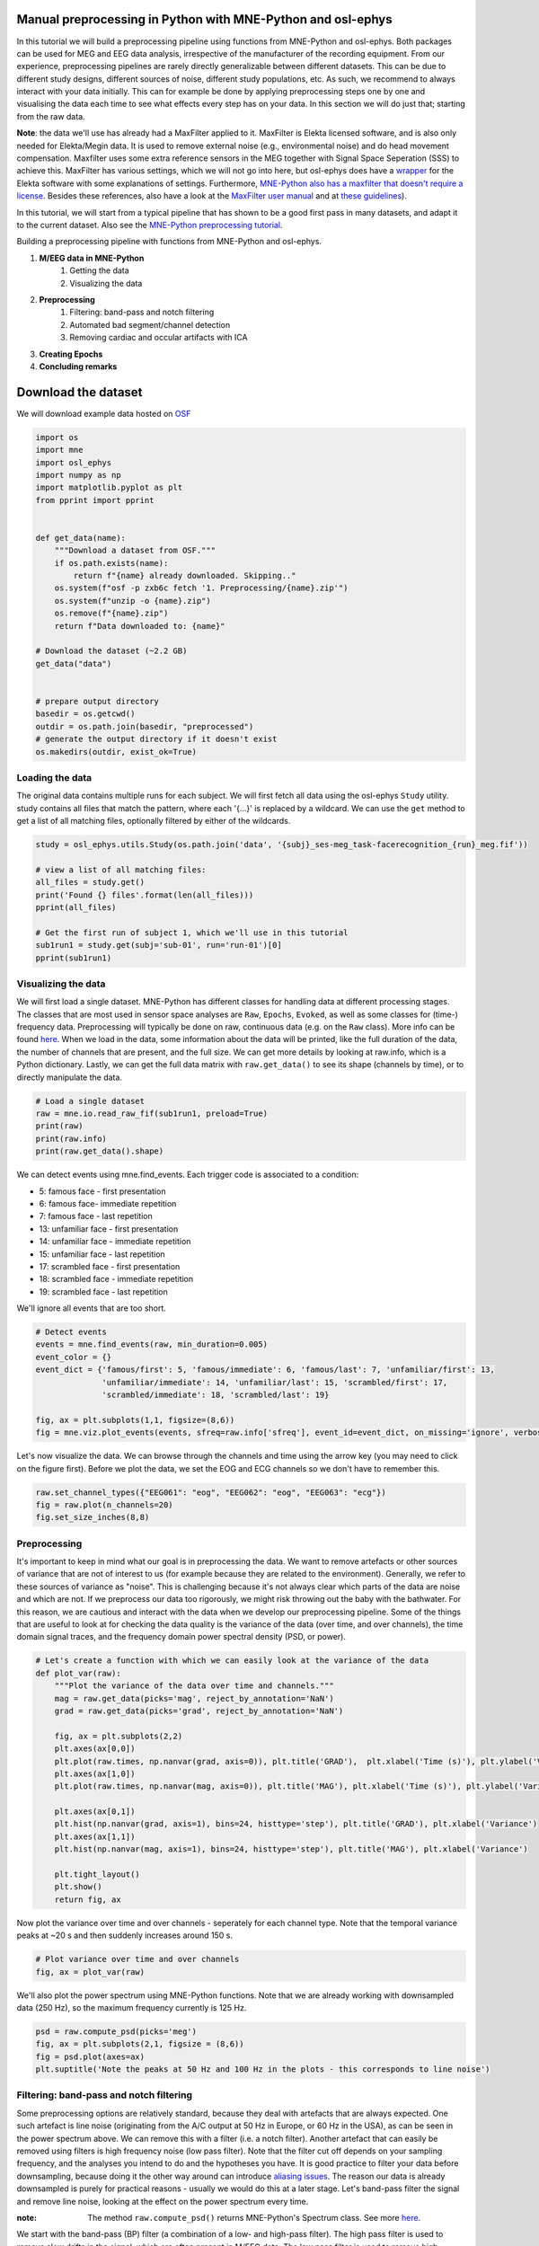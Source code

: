 
.. DO NOT EDIT.
.. THIS FILE WAS AUTOMATICALLY GENERATED BY SPHINX-GALLERY.
.. TO MAKE CHANGES, EDIT THE SOURCE PYTHON FILE:
.. "tutorials_build/preprocessing_manual.py"
.. LINE NUMBERS ARE GIVEN BELOW.

.. only:: html

    .. note::
        :class: sphx-glr-download-link-note

        :ref:`Go to the end <sphx_glr_download_tutorials_build_preprocessing_manual.py>`
        to download the full example code.

.. rst-class:: sphx-glr-example-title

.. _sphx_glr_tutorials_build_preprocessing_manual.py:


Manual preprocessing in Python with MNE-Python and osl-ephys
======================================================

In this tutorial we will build a preprocessing pipeline using functions from MNE-Python and osl-ephys. Both packages can be used for MEG and EEG data analysis, irrespective of the manufacturer of the recording equipment. 
From our experience, preprocessing pipelines are rarely directly generalizable between different datasets. This can be due to different study designs, different sources of noise, different study populations, etc. As such, we recommend to always interact with your data initially. 
This can for example be done by applying preprocessing steps one by one and visualising the data each time to see what effects every step has on your data. In this section we will do just that; starting from the raw data.

**Note**: the data we'll use has already had a MaxFilter applied to it. MaxFilter is Elekta licensed software, and is also only needed for Elekta/Megin data. It is used to remove external noise (e.g., environmental noise) and do head movement compensation. 
Maxfilter uses some extra reference sensors in the MEG together with Signal Space Seperation (SSS) to achieve this. MaxFilter has various settings, which we will not go into here, but osl-ephys does have a `wrapper <https://osl-ephys.readthedocs.io/en/latest/autoapi/osl_ephys/maxfilter/maxfilter/index.html>`_ for the 
Elekta software with some explanations of settings. Furthermore, `MNE-Python also has a maxfilter that doesn't require a license <https://mne.tools/stable/generated/mne.preprocessing.maxwell_filter.html>`_. Besides these references, also have a look at the 
`MaxFilter user manual <https://ohba-analysis.github.io/osl-docs/downloads/maxfilter_user_guide.pdf>`_ and at `these guidelines <https://lsr-wiki-01.mrc-cbu.cam.ac.uk/meg/maxpreproc>`_).


In this tutorial, we will start from a typical pipeline that has shown to be a good first pass in many datasets, and adapt it to the current dataset.
Also see the `MNE-Python preprocessing tutorial <https://mne.tools/stable/auto_tutorials/preprocessing/index.html>`_.

Building a preprocessing pipeline with functions from MNE-Python and osl-ephys.

1. **M/EEG data in MNE-Python**
    1. Getting the data
    2. Visualizing the data
2. **Preprocessing**
    1. Filtering: band-pass and notch filtering
    2. Automated bad segment/channel detection
    3. Removing cardiac and occular artifacts with ICA
3. **Creating Epochs**
4. **Concluding remarks**


Download the dataset
====================
We will download example data hosted on `OSF <https://osf.io/zxb6c/>`_

.. GENERATED FROM PYTHON SOURCE LINES 37-66

.. code-block:: Python



    import os
    import mne
    import osl_ephys
    import numpy as np
    import matplotlib.pyplot as plt
    from pprint import pprint


    def get_data(name):
        """Download a dataset from OSF."""
        if os.path.exists(name):
            return f"{name} already downloaded. Skipping.."
        os.system(f"osf -p zxb6c fetch '1. Preprocessing/{name}.zip'")
        os.system(f"unzip -o {name}.zip")
        os.remove(f"{name}.zip")
        return f"Data downloaded to: {name}"

    # Download the dataset (~2.2 GB)
    get_data("data")


    # prepare output directory
    basedir = os.getcwd()
    outdir = os.path.join(basedir, "preprocessed")
    # generate the output directory if it doesn't exist
    os.makedirs(outdir, exist_ok=True)


.. GENERATED FROM PYTHON SOURCE LINES 67-71

Loading the data
^^^^^^^^^^^^^^^^
The original data contains multiple runs for each subject. We will first fetch all data using the osl-ephys ``Study`` utility.  study contains all files that match the pattern, where each '{...}' is replaced by a wildcard. 
We can use the ``get`` method to get a list of all matching files, optionally filtered by either of the wildcards. 

.. GENERATED FROM PYTHON SOURCE LINES 71-82

.. code-block:: Python

    study = osl_ephys.utils.Study(os.path.join('data', '{subj}_ses-meg_task-facerecognition_{run}_meg.fif'))

    # view a list of all matching files:
    all_files = study.get()
    print('Found {} files'.format(len(all_files)))
    pprint(all_files)

    # Get the first run of subject 1, which we'll use in this tutorial
    sub1run1 = study.get(subj='sub-01', run='run-01')[0]
    pprint(sub1run1)


.. GENERATED FROM PYTHON SOURCE LINES 83-88

Visualizing the data
^^^^^^^^^^^^^^^^^^^^
We will first load a single dataset. MNE-Python has different classes for handling data at different processing stages. 
The classes that are most used in sensor space analyses are ``Raw``, ``Epochs``, ``Evoked``, as well as some classes for (time-) frequency data. Preprocessing will typically be done on raw, continuous data (e.g. on the ``Raw`` class). More info can be found `here <https://mne.tools/stable/api/most_used_classes.html>`_.
When we load in the data, some information about the data will be printed, like the full duration of the data, the number of channels that are present, and the full size. We can get more details by looking at raw.info, which is a Python dictionary. Lastly, we can get the full data matrix with ``raw.get_data()`` to see its shape (channels by time), or to directly manipulate the data.

.. GENERATED FROM PYTHON SOURCE LINES 88-95

.. code-block:: Python


    # Load a single dataset
    raw = mne.io.read_raw_fif(sub1run1, preload=True)
    print(raw)
    print(raw.info)
    print(raw.get_data().shape)


.. GENERATED FROM PYTHON SOURCE LINES 96-109

We can detect events using mne.find_events. Each trigger code is associated to a condition:

- 5: famous face - first presentation
- 6: famous face- immediate repetition
- 7: famous face - last repetition
- 13: unfamiliar face - first presentation
- 14: unfamiliar face - immediate repetition
- 15: unfamiliar face - last repetition
- 17: scrambled face - first presentation
- 18: scrambled face - immediate repetition
- 19: scrambled face - last repetition

We'll ignore all events that are too short.

.. GENERATED FROM PYTHON SOURCE LINES 109-120

.. code-block:: Python


    # Detect events
    events = mne.find_events(raw, min_duration=0.005)
    event_color = {}
    event_dict = {'famous/first': 5, 'famous/immediate': 6, 'famous/last': 7, 'unfamiliar/first': 13, 
                  'unfamiliar/immediate': 14, 'unfamiliar/last': 15, 'scrambled/first': 17, 
                  'scrambled/immediate': 18, 'scrambled/last': 19}

    fig, ax = plt.subplots(1,1, figsize=(8,6))
    fig = mne.viz.plot_events(events, sfreq=raw.info['sfreq'], event_id=event_dict, on_missing='ignore', verbose='error', axes=ax)


.. GENERATED FROM PYTHON SOURCE LINES 121-123

Let's now visualize the data. We can browse through the channels and time using the arrow key (you may need to click on the figure first). 
Before we plot the data, we set the EOG and ECG channels so we don't have to remember this.

.. GENERATED FROM PYTHON SOURCE LINES 123-129

.. code-block:: Python



    raw.set_channel_types({"EEG061": "eog", "EEG062": "eog", "EEG063": "ecg"})
    fig = raw.plot(n_channels=20)
    fig.set_size_inches(8,8)


.. GENERATED FROM PYTHON SOURCE LINES 130-140

Preprocessing
^^^^^^^^^^^^^
It's important to keep in mind what our goal is in preprocessing the data. We want to remove artefacts or other 
sources of variance that are not of interest to us (for example because they are related to the environment). 
Generally, we refer to these sources of variance as "noise". This is challenging because it's not always clear 
which parts of the data are noise and which are not. If we preprocess our data too rigorously, we might risk 
throwing out the baby with the bathwater. For this reason, we are cautious and interact with the data when we 
develop our preprocessing pipeline. Some of the things that are useful to look at for checking the data quality 
is the variance of the data (over time, and over channels), the time domain signal traces, and the frequency 
domain power spectral density (PSD, or power).

.. GENERATED FROM PYTHON SOURCE LINES 140-162

.. code-block:: Python


    # Let's create a function with which we can easily look at the variance of the data
    def plot_var(raw):
        """Plot the variance of the data over time and channels."""
        mag = raw.get_data(picks='mag', reject_by_annotation='NaN')
        grad = raw.get_data(picks='grad', reject_by_annotation='NaN')

        fig, ax = plt.subplots(2,2)
        plt.axes(ax[0,0])
        plt.plot(raw.times, np.nanvar(grad, axis=0)), plt.title('GRAD'),  plt.xlabel('Time (s)'), plt.ylabel('Variance')
        plt.axes(ax[1,0])
        plt.plot(raw.times, np.nanvar(mag, axis=0)), plt.title('MAG'), plt.xlabel('Time (s)'), plt.ylabel('Variance')

        plt.axes(ax[0,1])
        plt.hist(np.nanvar(grad, axis=1), bins=24, histtype='step'), plt.title('GRAD'), plt.xlabel('Variance')
        plt.axes(ax[1,1])
        plt.hist(np.nanvar(mag, axis=1), bins=24, histtype='step'), plt.title('MAG'), plt.xlabel('Variance')

        plt.tight_layout()
        plt.show()
        return fig, ax 


.. GENERATED FROM PYTHON SOURCE LINES 163-164

Now plot the variance over time and over channels - seperately for each channel type. Note that the temporal variance peaks at ~20 s and then suddenly increases around 150 s.

.. GENERATED FROM PYTHON SOURCE LINES 164-168

.. code-block:: Python


    # Plot variance over time and over channels
    fig, ax = plot_var(raw)


.. GENERATED FROM PYTHON SOURCE LINES 169-170

We'll also plot the power spectrum using MNE-Python functions. Note that we are already working with downsampled data (250 Hz), so the maximum frequency currently is 125 Hz.

.. GENERATED FROM PYTHON SOURCE LINES 170-176

.. code-block:: Python


    psd = raw.compute_psd(picks='meg')
    fig, ax = plt.subplots(2,1, figsize = (8,6))
    fig = psd.plot(axes=ax)
    plt.suptitle('Note the peaks at 50 Hz and 100 Hz in the plots - this corresponds to line noise')


.. GENERATED FROM PYTHON SOURCE LINES 177-194

Filtering: band-pass and notch filtering
^^^^^^^^^^^^^^^^^^^^^^^^^^^^^^^^^^^^^^^^
Some preprocessing options are relatively standard, because they deal with artefacts that are always expected. 
One such artefact is line noise (originating from the A/C output at 50 Hz in Europe, or 60 Hz in the USA), as can be seen in the power spectrum above.
We can remove this with a filter (i.e. a notch filter). Another artefact that can easily be removed using filters is high frequency noise (low pass filter).
Note that the filter cut off depends on your sampling frequency, and the analyses you intend to do and the hypotheses you have.
It is good practice to filter your data before downsampling, because doing it the other way around can introduce `aliasing issues <https://en.wikipedia.org/wiki/Anti-aliasing_filter>`_.
The reason our data is already downsampled is purely for practical reasons - usually we would do this at a later stage.
Let's band-pass filter the signal and remove line noise, looking at the effect on the power spectrum every time.

:note: The method ``raw.compute_psd()`` returns MNE-Python's Spectrum class. See more `here <https://mne.tools/stable/generated/mne.time_frequency.Spectrum.html>`_.

We start with the band-pass (BP) filter (a combination of a low- and high-pass filter).
The high pass filter is used to remove slow drifts in the signal, which are often present in M/EEG data.
The low pass filter is used to remove high frequency noise (like muscle activity).

:warning: In Python, if we assign a variable to an existing one, like ``raw_new = raw```, the two variables stay linked and the data is not actually copied. This means that if we manipulate ``raw_new```, it will also manipulate ``raw``. Thus, we should explicitly copy ``raw`` as follows: ``raw_new = raw.copy()``.

.. GENERATED FROM PYTHON SOURCE LINES 194-207

.. code-block:: Python



    psd = raw.compute_psd(picks='meg')
    fig, ax = plt.subplots(2,2, figsize = (10,6))
    psd.plot(axes=ax[:,0])
    ax[0,0].set_title('Raw data \n Gradiometers (204 channels)')

    raw_bp = raw.copy().filter(l_freq=0.25, h_freq=100)
    psd_bp = raw_bp.compute_psd(picks='meg')

    psd_bp.plot(axes=ax[:,1])
    ax[0,1].set_title('After band-pass (BP) filter \n Gradiometers (204 channels)')


.. GENERATED FROM PYTHON SOURCE LINES 208-209

We can clearly see the spectral power steeply decrease above 100 Hz. It's not as easy to see the effect of the high-pass filter in the power spectrum plot (we would if we zoomed in to the 0-1 Hz range), but it is very clear if we look at the time domain signal. Here we just visualize the entire data from a single channel, before and after BP filtering.

.. GENERATED FROM PYTHON SOURCE LINES 209-219

.. code-block:: Python


    fig, ax = plt.subplots(1,2)
    ax[0].plot(raw.times[:], raw.get_data()[0,:])
    ax[0].set_xlabel('Time (s)')
    ax[0].set_title('There is a slow drift \n in the raw signal')
    ax[1].plot(raw.times[:], raw_bp.get_data()[0,:])
    ax[1].set_xlabel('Time (s)')
    ax[1].set_title('The slow drift is removed \n after BP-filtering')
    plt.show()


.. GENERATED FROM PYTHON SOURCE LINES 220-221

Now use a notch filter and plot again. (Note that we first copy the raw data so that we keep an original copy).

.. GENERATED FROM PYTHON SOURCE LINES 221-241

.. code-block:: Python


    freqs = (50, 100)
    raw_notch = raw_bp.copy().notch_filter(freqs=freqs, picks='meg')
    psd_notch = raw_notch.compute_psd(picks='meg')

    # Plot the previous two figures again
    fig, ax = plt.subplots(2,3, figsize = (10,6))
    psd.plot(axes=ax[:,0])
    ax[0,0].set_title('Raw data \n Gradiometers (204 channels)')
    psd_bp.plot(axes=ax[:,1])
    ax[0,1].set_title('After band-pass (BP) filter \n Gradiometers (204 channels)')

    # Plot the BP + notch filtered PSD
    psd_notch.plot(axes=ax[:,2]) # See the plot above
    ax[0,2].set_title('After BP and notch filter \n Gradiometers (204 channels)')

    # Make sure the y-axes are the same, to ease comparison
    [ax[0,i].set_ylim((0,30)) for i in range(3)]
    [ax[1,i].set_ylim((0,70)) for i in range(3)]


.. GENERATED FROM PYTHON SOURCE LINES 242-243

We can see that the notch filter did a good job in removing the line noise. By this stage we have already manipulated the data quite a bit. As mentioned when we set out with this tutorial, the goal of preprocessing is to remove variance from the data in which we are not interested. Let's have a look at the variance of our data so far. The spatial, and temporal variance have changed quite dramatically!

.. GENERATED FROM PYTHON SOURCE LINES 243-246

.. code-block:: Python


    fig, ax = plot_var(raw_notch)


.. GENERATED FROM PYTHON SOURCE LINES 247-251

Automated bad segment/channel detection
^^^^^^^^^^^^^^^^^^^^^^^^^^^^^^^^^^^^^^^
Even after filtering there can be large artefacts left in the data, for example resulting from head and eye movements, muscle twitches, and other (unknown) physiological sources. Hence, we next perform bad segment/channel detection. This can be done manually, i.e., by going through the data and manually selecting bad segments/channels (e.g., the gradiometer segment right after the start of the recording in the top left plot above). Alternatively, we can use automatic detection using osl-ephys tools (``osl_ephys.preprocessing.osl_wrappers.detect_badsegments``, ``osl_ephys.preprocessing.osl_wrappers.detect_badchannels``). These tools use a `Generalized ESD test (Rosner, 1983) <https://www.jstor.org/stable/1268549>`_ - a procedure for removing outliers in univariate data that approximately follows a normal distribution. 
In the plot above the variance in magnetometers already looks well distributed over time, but the gradiometers contain some events with particularly high variance (at ~20s and ~500s).

.. GENERATED FROM PYTHON SOURCE LINES 253-255

Bad segments
************

.. GENERATED FROM PYTHON SOURCE LINES 255-259

.. code-block:: Python

    raw_badseg = osl_ephys.preprocessing.osl_wrappers.detect_badsegments(raw_notch.copy(), picks='grad')
    raw_badseg = osl_ephys.preprocessing.osl_wrappers.detect_badsegments(raw_badseg, picks='mag')
    fig, ax = plot_var(raw_badseg)


.. GENERATED FROM PYTHON SOURCE LINES 260-262

In the bad segment detection above we used the default parameters. It has removed the high variance event in gradiometers at the end of the recording (see top left plot), but not the one at the start of the recording. This shows that different datasets and artefact types might require different settings, or even running bad segment detection multiple times with different settings. 
By default, bad segment detection is run on 1000 sample segments, and with a significance level of 0.05. Let's keep the latter setting the same, but run bad segment detection on shorter segments. The setting for magnetometers already looked fine so we can keep that as it is. Doing these steps on multiple datasets will guide us to find the best general settings.

.. GENERATED FROM PYTHON SOURCE LINES 262-267

.. code-block:: Python


    raw_badseg = osl_ephys.preprocessing.osl_wrappers.detect_badsegments(raw_notch.copy(), picks='grad', segment_len=100)
    raw_badseg = osl_ephys.preprocessing.osl_wrappers.detect_badsegments(raw_badseg, picks='mag')
    fig, ax = plot_var(raw_badseg)


.. GENERATED FROM PYTHON SOURCE LINES 268-269

The variance looks a lot more equally distributed over time now. Next, let's do the bad channel detection. In the channel variance plots, we're showing a histogram, and we can see that the variance range is small and there are no clear outliers (e.g., in the top-right plot, a channel with a variance of e.g. 4). In other datasets there might be, so we'll build bad channel detection into our pipeline anyway.

.. GENERATED FROM PYTHON SOURCE LINES 271-273

Bad channels
************

.. GENERATED FROM PYTHON SOURCE LINES 273-278

.. code-block:: Python

    raw_badchan = osl_ephys.preprocessing.osl_wrappers.detect_badchannels(raw_badseg.copy(), picks='grad')
    raw_badchan = osl_ephys.preprocessing.osl_wrappers.detect_badchannels(raw_badchan, picks='mag')
    print(f"These channels were marked as bad: {raw_badchan.info['bads']}")
    fig, ax = plot_var(raw_badchan)


.. GENERATED FROM PYTHON SOURCE LINES 279-282

Indeed, the bad channel detection has marked no channels as bad. This is quite normal in MEG data, because we don't expect individual channels to misbehave. This is different in EEG, where the conductance of certain channels might be particularly bad.
Let's visualize the data again. The segments that we detected before are annotated as bad. This means they are not removed from the data, but an annotation is saved as meta info. Further MNE/osl-ephys-functions have different ways of handling this, e.g. by replacing those segments with NaN's, omitting the data, etc. In the plot below, the bad segments are annotated in red, bad channels are gray.
We can interact with this figure for manually annotating segments (draggin a window over a time period) or channels (clicking on a channel).

.. GENERATED FROM PYTHON SOURCE LINES 282-285

.. code-block:: Python

    
    fig = raw_badchan.plot(duration=100, n_channels=50)


.. GENERATED FROM PYTHON SOURCE LINES 286-292

Removing cardiac and occular artifacts with ICA
^^^^^^^^^^^^^^^^^^^^^^^^^^^^^^^^^^^^^^^^^^^^^^^
As we can see in the data browser above, there are still some sources of high variance present in the data. Channel MEG0143 has a strong rhythmic spiking present, and there are other high variance transient events. The former is due to cardiac activity (the heart contains an electrical pacemaker, and is also a muscle), which has a strong effect on the MEG signal (less so on EEG). Since this is a regular signal that is present in many channels, removing it with bad segment/channel detection is unfeasible. Instead, Independent Component Analysis is a common technique for removing this type of noise.
Similarly, eye blink and saccades have a big influence on the MEG (and EEG) data. Again due to eye muscle activity, but also because the eye itself is polarized (the cornea is net positive, and the retina net negative), and thus moving the eye changes the magnetic field.
When running ICA, it is recommended to have a high pass filter beforehand, because ICA doesn't work well when there are slow drifts in the signal. A 1 Hz high pass is thus used below (see here fore more info). Further, we have to specify the amount of components. MaxFilter effectively reduces the rank of our data from 306 (i.e. all MEG channels) to about 64 (when we used the default options). It doesn't make sense to look at more components than that.
We can fit ICA using the following two lines (This takes a couple of minutes to run though (of course ``random_state=42`` is not essential!).

.. GENERATED FROM PYTHON SOURCE LINES 292-296

.. code-block:: Python


    ica = mne.preprocessing.ICA(n_components=64, random_state=42)
    ica.fit(raw_badchan.copy().filter(l_freq=1, h_freq=None))


.. GENERATED FROM PYTHON SOURCE LINES 297-298

Alternatively, we can load the precomputed ICA object.

.. GENERATED FROM PYTHON SOURCE LINES 298-301

.. code-block:: Python


    ica = mne.preprocessing.read_ica('ica.fif')


.. GENERATED FROM PYTHON SOURCE LINES 302-309

We now have to label the components that we think correspond to cardiac/occular activity. Generally, there are two strategies to use here (alse see `MNE-Python's tutorial on this <https://mne.tools/stable/auto_tutorials/preprocessing/40_artifact_correction_ica.html#sphx-glr-auto-tutorials-preprocessing-40-artifact-correction-ica-py>`_):

1. Correlating component time courses with the recorded ECG and EOG data. Those components that have a high correlation likely correspond to these types of noise.
2. Visualizing the component time course and spatial topography and use our knowledge of the biophysics of these signals to manually detect components corresponding to these types of noise.

We recommend a combination of the above. The first option tends to give a good first pass, but it sometimes misses components. This is especially detrimental if it does a better job in one subject group versus another (e.g. healthy population vs. patient group), or when the EOG/ECG recording is missing or of bad quality.
We will first use the correlation with ECG and EOG to find (potential) artifact related ICs. We'll then go through the components manually to see whether the automatic detection was accuracte and sufficient.

.. GENERATED FROM PYTHON SOURCE LINES 309-315

.. code-block:: Python



    # Correlating component time courses with the recorded ECG and EOG data
    ecg_indices, ecg_scores = ica.find_bads_ecg(raw, ch_name='EEG063', method='ctps', threshold='auto')
    print(ecg_indices)


.. GENERATED FROM PYTHON SOURCE LINES 316-317

The automatic detection finds a lot of bad components - while typically we only find 1-3 corresponding to ECG activity. This shows that the automatic detection (with default settings) is not doing such a good job. Let's run it again with a high threshold, so when we manually check the components later, we can see which ones have the strongest correlation with the ECG.

.. GENERATED FROM PYTHON SOURCE LINES 317-326

.. code-block:: Python


    # EEG063 corresponds to the ECG
    ecg_indices, ecg_scores = ica.find_bads_ecg(raw, ch_name='EEG063', method='ctps', threshold=0.93)
    print(ecg_indices)

    # Add these to ica.exclude
    ica.exclude = []
    ica.exclude = ecg_indices


.. GENERATED FROM PYTHON SOURCE LINES 327-328

Now we do the equivalent for occular artifacts.

.. GENERATED FROM PYTHON SOURCE LINES 328-337

.. code-block:: Python


    eog_indices, eog_scores = ica.find_bads_eog(raw, ch_name=['EEG061', 'EEG062'])
    print(eog_indices)

    # Add these to ica.exclude
    ica.exclude += eog_indices

    print(ica.exclude)


.. GENERATED FROM PYTHON SOURCE LINES 338-345

Let's use osl-ephys's ICA databrowser to make corrections where needed. The browser will show the topographies on the left (seperate for each channel type), and the time course on the right. We can click on a time course if we want to label a component as bad (another click unlabels the component). After clicking, we can optionally use numbers 1-5 to specify what type of artefact we're labeling. This is currently not used for anything, but can aid later analyses of ICA (it is saved in ``ica.labels_``).

:note: Interacting with the figure in Jupyter Notebook might not work or might be very slow. This is recommended to do outside of Jupyter Notebook (e.g. using an IDE like Spyder or Pycharm). In the `preprocessing using the osl-ephys config API tutorial <https://osl-ephys.readthedocs.io/en/latest/tutorials_build/preprocessing_automatic.html#manually-checking-ica>_` we'll show a way to do this using a command line function. Also see `How do I select which components to remove in ICA <https://osl-ephys.readthedocs.io/en/latest/faq.html#how-do-i-select-which-components-to-remove-in-ica>`_

When we're done, we can close the window. ica.exclude is then updated. Once we're happy with the labeled components, we can remove them from the data using ``ica.apply()``.

:note: The components are only removed from the data after calling ``ica.apply(raw)``. When we are happy with our preprocessing and are ready to save the clean data, we can do so with ``clean.save(filepath)`` (see `here <https://mne.tools/stable/generated/mne.io.Raw.html#mne.io.Raw.save>`_)

.. GENERATED FROM PYTHON SOURCE LINES 345-368

.. code-block:: Python


    # Use osl-ephys's ICA databrowser to make corrections where needed
    from osl_ephys.preprocessing.plot_ica import plot_ica
    fig = plot_ica(ica, raw)
    fig.set_size_inches(10,8)

    # Run this cell when you're done in the interactive figure.
    fig._close(1)

    print(f'The following components were labeled as bad: {ica.exclude}')
    print(f'These are the contents of ica.labels_: {ica.labels_}')

    # Remove bad components from the data
    clean = ica.apply(raw_badchan.copy())

    # Save the updated ICA object
    fname_ica = sub1run1.replace('data', 'preprocessed').replace('.fif', '_ica.fif')
    ica.save(fname_ica)

    # Save the clean data
    fname_data = sub1run1.replace('data', 'preprocessed').replace('.fif', '_preproc_raw.fif')
    clean.save(fname_data)


.. GENERATED FROM PYTHON SOURCE LINES 369-372

Creating Epochs
^^^^^^^^^^^^^^^
We now have clean, continuous data. We've already looked for events earlier, which we can now use to epoch our data, using MNE-Python's Epochs class. This creates epochs for all events, running from 0.5 seconds before till 1.5 seconds after the event. For more info on the Epochs class, see `here <https://mne.tools/stable/auto_tutorials/epochs/10_epochs_overview.html>`_.

.. GENERATED FROM PYTHON SOURCE LINES 372-377

.. code-block:: Python


    epochs = mne.Epochs(clean, events, tmin=-0.5, tmax=1.5, event_id=event_dict)
    print(epochs)
    print(f"epochs has the following size [epoch x channel x time]: {epochs.get_data().shape}")


.. GENERATED FROM PYTHON SOURCE LINES 378-379

We can select different events with epochs["event_name"]. So for example epochs["famous/first"], but conveniently, we can also select all famous events at once:

.. GENERATED FROM PYTHON SOURCE LINES 379-382

.. code-block:: Python


    epochs['famous']


.. GENERATED FROM PYTHON SOURCE LINES 383-384

Lastly, we'll remove epochs with particularly high peak-to-peak amplitudes, as this indicates there might still be segments in the data with high variance, that we didn't find earlier. We also include EOG peak-to-peak amplitude, as high amplitudes indicate sacades.

.. GENERATED FROM PYTHON SOURCE LINES 384-391

.. code-block:: Python


    epochs = mne.Epochs(clean, events, tmin=-0.5, tmax=1.5, event_id=event_dict)
    epochs.drop_bad({"eog": 6e-4, "mag": 4e-11, "grad": 4e-10})

    fname_epochs = sub1run1.replace('data', 'preprocessed').replace('.fif', '_epo.fif')
    epochs.save(fname_epochs)


.. GENERATED FROM PYTHON SOURCE LINES 392-395

Concluding remarks
^^^^^^^^^^^^^^^^^^
In this tutorial we have built a preprocessing pipeline by manipulating the data step by step. We have used quite a few techniques for cleaning up the data, but note that this is not exhaustive. For example, if we expect some bad channels in every subject (as in EEG), we might want to interpolate bad channels. Or, you might have artifacts that are specific to your environment (e.g. interference from air conditioning) or study population (e.g. subjects containing metal artefacts). Thus, always think about the sources of noise you expect in your data, an whatever preprocessing option this requires. Then, keep interacting with your data to find a pipeline that cleans up to data satisfactorily.
In the next tutorial, we will make a config dictionary that contains all these preprocessing steps in one place, and then apply all steps in sequence using a single function call to osl-ephys.


.. _sphx_glr_download_tutorials_build_preprocessing_manual.py:

.. only:: html

  .. container:: sphx-glr-footer sphx-glr-footer-example

    .. container:: sphx-glr-download sphx-glr-download-jupyter

      :download:`Download Jupyter notebook: preprocessing_manual.ipynb <preprocessing_manual.ipynb>`

    .. container:: sphx-glr-download sphx-glr-download-python

      :download:`Download Python source code: preprocessing_manual.py <preprocessing_manual.py>`

    .. container:: sphx-glr-download sphx-glr-download-zip

      :download:`Download zipped: preprocessing_manual.zip <preprocessing_manual.zip>`


.. only:: html

 .. rst-class:: sphx-glr-signature

    `Gallery generated by Sphinx-Gallery <https://sphinx-gallery.github.io>`_
